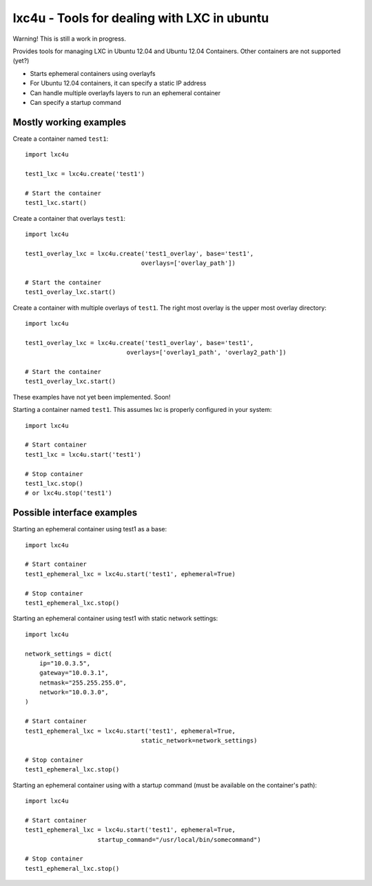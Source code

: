 lxc4u - Tools for dealing with LXC in ubuntu
============================================

Warning! This is still a work in progress.

Provides tools for managing LXC in Ubuntu 12.04 and Ubuntu 12.04 Containers.
Other containers are not supported (yet?)

- Starts ephemeral containers using overlayfs
- For Ubuntu 12.04 containers, it can specify a static IP address
- Can handle multiple overlayfs layers to run an ephemeral container
- Can specify a startup command

Mostly working examples
-----------------------

Create a container named ``test1``::
    
    import lxc4u

    test1_lxc = lxc4u.create('test1')

    # Start the container
    test1_lxc.start()

Create a container that overlays ``test1``::
    
    import lxc4u
    
    test1_overlay_lxc = lxc4u.create('test1_overlay', base='test1',
                                    overlays=['overlay_path'])

    # Start the container
    test1_overlay_lxc.start()

Create a container with multiple overlays of ``test1``. The right most overlay
is the upper most overlay directory::
    
    import lxc4u
    
    test1_overlay_lxc = lxc4u.create('test1_overlay', base='test1',
                                overlays=['overlay1_path', 'overlay2_path'])

    # Start the container
    test1_overlay_lxc.start()

These examples have not yet been implemented. Soon!

Starting a container named ``test1``. This assumes lxc is properly configured
in your system::
    
    import lxc4u

    # Start container
    test1_lxc = lxc4u.start('test1')

    # Stop container
    test1_lxc.stop()
    # or lxc4u.stop('test1')

Possible interface examples
---------------------------

Starting an ephemeral container using test1 as a base::

    import lxc4u

    # Start container
    test1_ephemeral_lxc = lxc4u.start('test1', ephemeral=True)

    # Stop container
    test1_ephemeral_lxc.stop()

Starting an ephemeral container using test1 with static network settings::
    
    import lxc4u
    
    network_settings = dict(
        ip="10.0.3.5",
        gateway="10.0.3.1",
        netmask="255.255.255.0",
        network="10.0.3.0",
    )
        
    # Start container
    test1_ephemeral_lxc = lxc4u.start('test1', ephemeral=True, 
                                    static_network=network_settings)

    # Stop container
    test1_ephemeral_lxc.stop()

Starting an ephemeral container using with a startup command (must be available
on the container's path)::
    
    import lxc4u

    # Start container
    test1_ephemeral_lxc = lxc4u.start('test1', ephemeral=True,
                        startup_command="/usr/local/bin/somecommand")
    
    # Stop container
    test1_ephemeral_lxc.stop()
